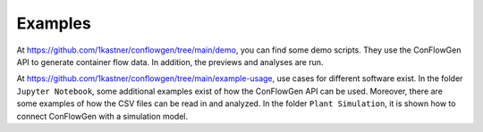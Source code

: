 Examples
--------

At
https://github.com/1kastner/conflowgen/tree/main/demo,
you can find some demo scripts.
They use the ConFlowGen API to generate container flow data.
In addition, the previews and analyses are run.

At
https://github.com/1kastner/conflowgen/tree/main/example-usage,
use cases for different software exist.
In the folder ``Jupyter Notebook``,
some additional examples exist of how the ConFlowGen API can be used.
Moreover, there are some examples of how the CSV files can be read in and analyzed.
In the folder ``Plant Simulation``,
it is shown how to connect ConFlowGen with a simulation model.

